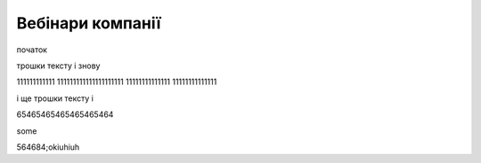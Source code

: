 Вебінари компанії
##################

початок

.. raw:: html

    <embed>
      <iframe src="https://player.vimeo.com/video/205410473" width="640" height="360" frameborder="0" webkitallowfullscreen mozallowfullscreen allowfullscreen></iframe>
    </embed>


трошки тексту і знову



.. raw:: html

    <div style="position: relative; padding-bottom: 56.25%; height: 0; overflow: hidden; max-width: 45%; height: auto;">
        <iframe src="//www.youtube.com/embed/dQw4w9WgXcQ" frameborder="0" allowfullscreen style="position: absolute; top: 0; left: 0; width: 100%; height: 100%;"></iframe>
    </div>

111111111111 111111111111111111111 11111111111111 11111111111111

.. raw:: html

    <div style="position: relative; padding-bottom: 56.25%; height: 0; overflow: hidden; max-width: 45%; height: auto;">
        <iframe src="//www.youtube.com/embed/dQw4w9WgXcQ" frameborder="0" allowfullscreen style="position: absolute; top: 0; left: 0; width: 100%; height: 100%;"></iframe>
    </div>

і ще трошки тексту і 

.. raw:: html

    <div style="position: relative; padding-bottom: 56.25%; height: 0; overflow: hidden; max-width: 100%; height: auto;">
        <iframe src="https://www.youtube.com/embed/dQw4w9WgXcQ" frameborder="0" allowfullscreen style="position: absolute; top: 0; left: 0; width: 100%; height: 100%;"></iframe>
    </div>

65465465465465465464


.. raw:: html

    <div style="text-align: center; margin-bottom: 2em;">
    <iframe width="100%" height="350" src="https://www.youtube.com/embed/oJsUvBQyHBs?rel=0" frameborder="0" allow="autoplay; encrypted-media" allowfullscreen></iframe>
    </div>

some

.. raw:: html

    <iframe width="700" height="315"
    src="https://www.youtube.com/embed/2Mg8QD0F1dQ"
    frameborder="0" allowfullscreen></iframe>



564684;okiuhiuh

.. raw:: html

    <iframe width="100" height="50" align="left"
    src="https://www.youtube.com/embed/Kt-tLuszKBA"
    frameborder="0" allowfullscreen></iframe>



.. raw:: html

    <iframe name="opaopaop super style rock power" align="right" width="100" height="50"
    src="https://www.youtube.com/embed/Kt-tLuszKBA"
    frameborder="0" allowfullscreen></iframe>

